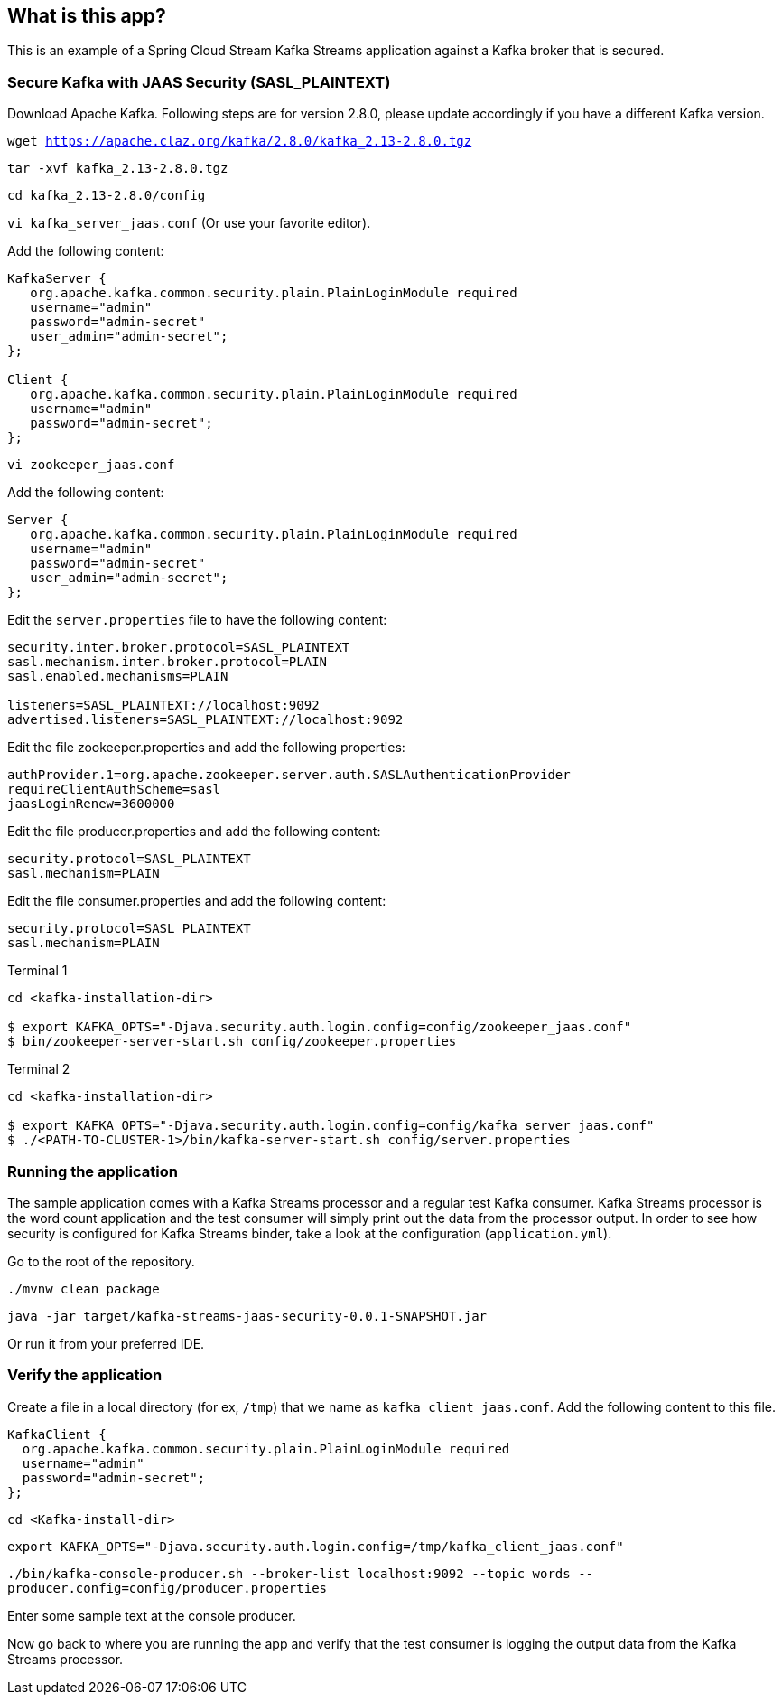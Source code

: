 == What is this app?

This is an example of a Spring Cloud Stream Kafka Streams application against a Kafka broker that is secured.

=== Secure Kafka with JAAS Security (SASL_PLAINTEXT)

Download Apache Kafka. Following steps are for version 2.8.0, please update accordingly if you have a different Kafka version.

`wget https://apache.claz.org/kafka/2.8.0/kafka_2.13-2.8.0.tgz`

`tar -xvf kafka_2.13-2.8.0.tgz`

`cd kafka_2.13-2.8.0/config`

`vi kafka_server_jaas.conf` (Or use your favorite editor).

Add the following content:

```
KafkaServer {
   org.apache.kafka.common.security.plain.PlainLoginModule required
   username="admin"
   password="admin-secret"
   user_admin="admin-secret";
};

Client {
   org.apache.kafka.common.security.plain.PlainLoginModule required
   username="admin"
   password="admin-secret";
};
```

`vi zookeeper_jaas.conf`

Add the following content:

```
Server {
   org.apache.kafka.common.security.plain.PlainLoginModule required
   username="admin"
   password="admin-secret"
   user_admin="admin-secret";
};
```

Edit the `server.properties` file to have the following content:

```
security.inter.broker.protocol=SASL_PLAINTEXT
sasl.mechanism.inter.broker.protocol=PLAIN
sasl.enabled.mechanisms=PLAIN

listeners=SASL_PLAINTEXT://localhost:9092
advertised.listeners=SASL_PLAINTEXT://localhost:9092
```

Edit the file zookeeper.properties and add the following properties:

```
authProvider.1=org.apache.zookeeper.server.auth.SASLAuthenticationProvider
requireClientAuthScheme=sasl
jaasLoginRenew=3600000
```

Edit the file producer.properties and add the following content:

```
security.protocol=SASL_PLAINTEXT
sasl.mechanism=PLAIN
```

Edit the file consumer.properties and add the following content:

```
security.protocol=SASL_PLAINTEXT
sasl.mechanism=PLAIN
```

Terminal 1

```
cd <kafka-installation-dir>

$ export KAFKA_OPTS="-Djava.security.auth.login.config=config/zookeeper_jaas.conf"
$ bin/zookeeper-server-start.sh config/zookeeper.properties
```

Terminal 2

```
cd <kafka-installation-dir>

$ export KAFKA_OPTS="-Djava.security.auth.login.config=config/kafka_server_jaas.conf"
$ ./<PATH-TO-CLUSTER-1>/bin/kafka-server-start.sh config/server.properties
```

=== Running the application

The sample application comes with a Kafka Streams processor and a regular test Kafka consumer.
Kafka Streams processor is the word count application and the test consumer will simply print out the data from the processor output.
In order to see how security is configured for Kafka Streams binder, take a look at the configuration (`application.yml`).

Go to the root of the repository.

`./mvnw clean package`

`java -jar target/kafka-streams-jaas-security-0.0.1-SNAPSHOT.jar`

Or run it from your preferred IDE.

=== Verify the application

Create a file in a local directory (for ex, `/tmp`) that we name as `kafka_client_jaas.conf`.
Add the following content to this file.

```
KafkaClient {
  org.apache.kafka.common.security.plain.PlainLoginModule required
  username="admin"
  password="admin-secret";
};
```

`cd <Kafka-install-dir>`

`export KAFKA_OPTS="-Djava.security.auth.login.config=/tmp/kafka_client_jaas.conf"`

`./bin/kafka-console-producer.sh --broker-list localhost:9092 --topic words --producer.config=config/producer.properties`

Enter some sample text at the console producer.

Now go back to where you are running the app and verify that the test consumer is logging the output data from the Kafka Streams processor.